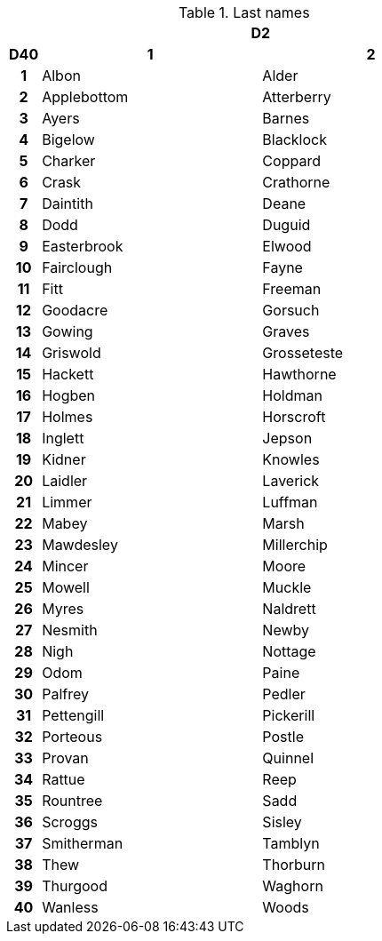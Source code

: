 .Last names
[[tb_last_names]]
[options='header, unbreakable', cols="^1h,^7,^7"]
|===
h|  2+h|D2
h|D40
 h|1 h|2
|1
|Albon
|Alder
|2
|Applebottom
|Atterberry
|3
|Ayers
|Barnes
|4
|Bigelow
|Blacklock
|5
|Charker
|Coppard
|6
|Crask
|Crathorne
|7
|Daintith
|Deane
|8
|Dodd
|Duguid
|9
|Easterbrook
|Elwood
|10
|Fairclough
|Fayne
|11
|Fitt
|Freeman
|12
|Goodacre
|Gorsuch
|13
|Gowing
|Graves
|14
|Griswold
|Grosseteste
|15
|Hackett
|Hawthorne
|16
|Hogben
|Holdman
|17
|Holmes
|Horscroft
|18
|Inglett
|Jepson
|19
|Kidner
|Knowles
|20
|Laidler
|Laverick
|21
|Limmer
|Luffman
|22
|Mabey
|Marsh
|23
|Mawdesley
|Millerchip
|24
|Mincer
|Moore
|25
|Mowell
|Muckle
|26
|Myres
|Naldrett
|27
|Nesmith
|Newby
|28
|Nigh
|Nottage
|29
|Odom
|Paine
|30
|Palfrey
|Pedler
|31
|Pettengill
|Pickerill
|32
|Porteous
|Postle
|33
|Provan
|Quinnel
|34
|Rattue
|Reep
|35
|Rountree
|Sadd
|36
|Scroggs
|Sisley
|37
|Smitherman
|Tamblyn
|38
|Thew
|Thorburn
|39
|Thurgood
|Waghorn
|40
|Wanless
|Woods
|===
